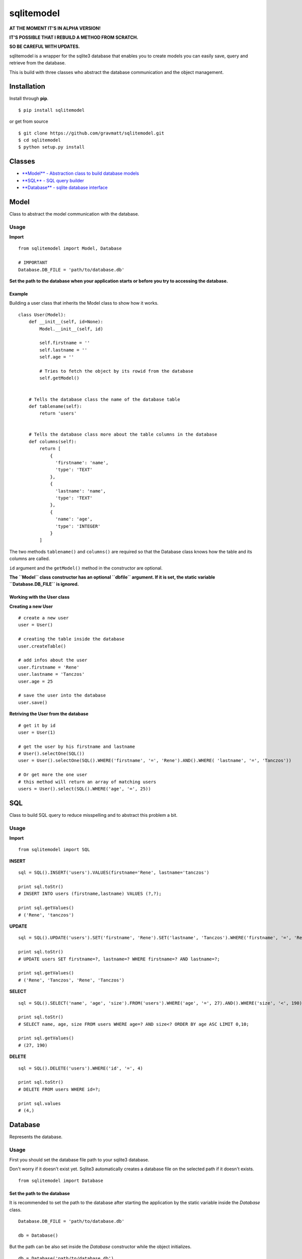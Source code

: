 sqlitemodel
===========

**AT THE MOMENT IT'S IN ALPHA VERSION!**

**IT'S POSSIBLE THAT I REBUILD A METHOD FROM SCRATCH.**

**SO BE CAREFUL WITH UPDATES.**

sqlitemodel is a wrapper for the sqlite3 database that enables you to
create models you can easily save, query and retrieve from the database.

This is build with three classes who abstract the database communication
and the object management.

Installation
------------

Install through **pip**.

::

    $ pip install sqlitemodel

or get from source

::

    $ git clone https://github.com/gravmatt/sqlitemodel.git
    $ cd sqlitemodel
    $ python setup.py install

Classes
-------

-  `**Model** - Abstraction class to build database models <#model>`__

-  `**SQL** - SQL query builder <#sql>`__

-  `**Database** - sqlite database interface <#database>`__

Model
-----

Class to abstract the model communication with the database.

Usage
~~~~~

**Import**

::

    from sqlitemodel import Model, Database

    # IMPORTANT
    Database.DB_FILE = 'path/to/database.db'

**Set the path to the database when your application starts or before
you try to accessing the database.**

Example
^^^^^^^

Building a user class that inherits the Model class to show how it
works.

::

    class User(Model):
        def __init__(self, id=None):
            Model.__init__(self, id)

            self.firstname = ''
            self.lastname = ''
            self.age = ''

            # Tries to fetch the object by its rowid from the database
            self.getModel()


        # Tells the database class the name of the database table
        def tablename(self):
            return 'users'


        # Tells the database class more about the table columns in the database
        def columns(self):
            return [
                {
                  'firstname': 'name',
                  'type': 'TEXT'
                },
                {
                  'lastname': 'name',
                  'type': 'TEXT'
                },
                {
                  'name': 'age',
                  'type': 'INTEGER'
                }
            ]

The two methods ``tablename()`` and ``columns()`` are required so that
the Database class knows how the table and its columns are called.

``id`` argument and the ``getModel()`` method in the constructor are
optional.

**The ``Model`` class constructor has an optional ``dbfile`` argument.
If it is set, the static variable ``Database.DB_FILE`` is ignored.**

Working with the User class
^^^^^^^^^^^^^^^^^^^^^^^^^^^

**Creating a new User**

::

    # create a new user
    user = User()

    # creating the table inside the database
    user.createTable()

    # add infos about the user
    user.firstname = 'Rene'
    user.lastname = 'Tanczos'
    user.age = 25

    # save the user into the database
    user.save()

**Retriving the User from the database**

::

    # get it by id
    user = User(1)

    # get the user by his firstname and lastname
    # User().selectOne(SQL())
    user = User().selectOne(SQL().WHERE('firstname', '=', 'Rene').AND().WHERE( 'lastname', '=', 'Tanczos'))

    # Or get more the one user
    # this method will return an array of matching users
    users = User().select(SQL().WHERE('age', '=', 25))

SQL
---

Class to build SQL query to reduce misspelling and to abstract this
problem a bit.

Usage
~~~~~

**Import**

::

    from sqlitemodel import SQL

**INSERT**

::

    sql = SQL().INSERT('users').VALUES(firstname='Rene', lastname='tanczos')

    print sql.toStr()
    # INSERT INTO users (firstname,lastname) VALUES (?,?);

    print sql.getValues()
    # ('Rene', 'tanczos')

**UPDATE**

::

    sql = SQL().UPDATE('users').SET('firstname', 'Rene').SET('lastname', 'Tanczos').WHERE('firstname', '=', 'Rene').AND().WHERE('lastname', '=', 'Tanczos')

    print sql.toStr()
    # UPDATE users SET firstname=?, lastname=? WHERE firstname=? AND lastname=?;

    print sql.getValues()
    # ('Rene', 'Tanczos', 'Rene', 'Tanczos')

**SELECT**

::

    sql = SQL().SELECT('name', 'age', 'size').FROM('users').WHERE('age', '=', 27).AND().WHERE('size', '<', 190).ORDER_BY('age', 'ASC').LIMIT(0, 10)

    print sql.toStr()
    # SELECT name, age, size FROM users WHERE age=? AND size<? ORDER BY age ASC LIMIT 0,10;

    print sql.getValues()
    # (27, 190)

**DELETE**

::

    sql = SQL().DELETE('users').WHERE('id', '=', 4)

    print sql.toStr()
    # DELETE FROM users WHERE id=?;

    print sql.values
    # (4,)

Database
--------

Represents the database.

Usage
~~~~~

First you should set the database file path to your sqlite3 database.

Don't worry if it doesn't exist yet. Sqlite3 automatically creates a
database file on the selected path if it doesn't exists.

::

    from sqlitemodel import Database

Set the path to the database
^^^^^^^^^^^^^^^^^^^^^^^^^^^^

It is recommended to set the path to the database after starting the
application by the static variable inside the *Database* class.

::

    Database.DB_FILE = 'path/to/database.db'

    db = Database()

But the path can be also set inside the *Database* constructor while the
object initializes.

::

    db = Database('path/to/database.db')

**with** statement
^^^^^^^^^^^^^^^^^^

The *Database* class supports the *with* statement whitch is recommended
to use.

::

    with Database() as db:
        users = db.select(SQL().SELECT().FROM('users'))

The database connection get automatically closed after the *with* block
is processed.

Methods
^^^^^^^

All of this method using a *Model* object as first argument, so that the
*Database* object knows how to use it.

::

    close()
    # close connection

    createTable(model)
    # create the database table if not exists by the the model object

    save(model)
    # create or update a model object and return it id

    delete(model)
    # delete a model object and return True/False

    select(model, SQL() | sql query , values=())
    # return a array of the given model

    selectOne(model, SQL() | sql query, values=())
    # return the first matching entry of the given model

    selectById(model, id)
    # return the a model object by his id

But if there is some data without a *Model*, it can be retrieved as
*list* or *list* of *Dict* objects.

::

    getRaw(SQL() | sql query, values=(), max=-1)
    # return an array of results.
    # index 0 is the header of the table

    getDict(SQL() | sql query, values=(), max=-1)
    # return a list array with a Dict object.
    # the key of the Dict object is the column name

Licence
-------

The MIT License (MIT)

Copyright (c) 2016 René Tanczos

Permission is hereby granted, free of charge, to any person obtaining a
copy of this software and associated documentation files (the
"Software"), to deal in the Software without restriction, including
without limitation the rights to use, copy, modify, merge, publish,
distribute, sublicense, and/or sell copies of the Software, and to
permit persons to whom the Software is furnished to do so, subject to
the following conditions:

The above copyright notice and this permission notice shall be included
in all copies or substantial portions of the Software.

THE SOFTWARE IS PROVIDED "AS IS", WITHOUT WARRANTY OF ANY KIND, EXPRESS
OR IMPLIED, INCLUDING BUT NOT LIMITED TO THE WARRANTIES OF
MERCHANTABILITY, FITNESS FOR A PARTICULAR PURPOSE AND NONINFRINGEMENT.
IN NO EVENT SHALL THE AUTHORS OR COPYRIGHT HOLDERS BE LIABLE FOR ANY
CLAIM, DAMAGES OR OTHER LIABILITY, WHETHER IN AN ACTION OF CONTRACT,
TORT OR OTHERWISE, ARISING FROM, OUT OF OR IN CONNECTION WITH THE
SOFTWARE OR THE USE OR OTHER DEALINGS IN THE SOFTWARE.
